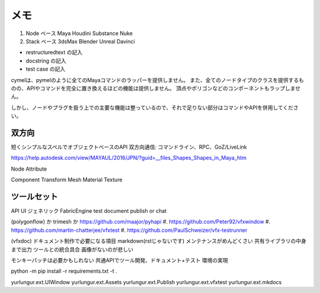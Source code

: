 ---------------
メモ
---------------

#. Node ベース  Maya Houdini Substance Nuke
#. Stack ベース 3dsMax Blender Unreal Davinci

- restructuredtext の記入
- docstring の記入
- test case の記入


cymelは、pymelのように全てのMayaコマンドのラッパーを提供しません。 また、全てのノードタイプのクラスを提供するものの、APIやコマンドを完全に置き換えるほどの機能は提供しません。 頂点やポリゴンなどのコンポーネントもラップしません。

しかし、ノードやプラグを扱う上での主要な機能は整っているので、それで足りない部分はコマンドやAPIを併用してください。


双方向
-----------------------------------

短くシンプルなスペルでオブジェクトベースのAPI
双方向通信: コマンドライン、RPC、GoZ/LiveLink

https://help.autodesk.com/view/MAYAUL/2016/JPN/?guid=__files_Shapes_Shapes_in_Maya_htm

Node Attribute

Component Transform Mesh Material Texture

ツールセット
-----------------------------------

API UI ジェネリック FabricEngine
test document publish or chat

(polygonflow) か trimesh か https://github.com/maajor/pyhapi
#. https://github.com/Peter92/vfxwindow
#. https://github.com/martin-chatterjee/vfxtest
#. https://github.com/PaulSchweizer/vfx-testrunner

(vfxdoc)
ドキュメント制作で必要になる項目
markdown(rstじゃないです)
メンテナンスがめんどくさい
共有ライブラリの中身まで出力
ツールとの統合具合
画像がないのが悲しい

モンキーパッチは必要かもしれない
共通APIでツール開発、ドキュメント+テスト
環境の実現

python -m pip install -r requirements.txt -t .

yurlungur.ext.UIWindow
yurlungur.ext.Assets
yurlungur.ext.Publish
yurlungur.ext.vfxtest
yurlungur.ext.mkdocs
